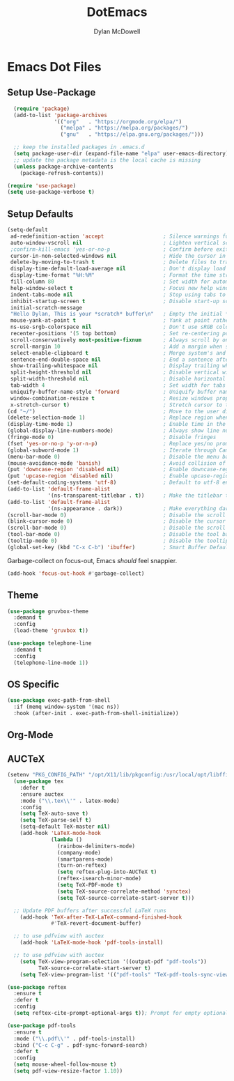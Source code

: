 #+TITLE: DotEmacs
#+AUTHOR: Dylan McDowell

* Emacs Dot Files

** Setup Use-Package

#+BEGIN_SRC emacs-lisp
  (require 'package)
  (add-to-list 'package-archives 
               '(("org"   . "https://orgmode.org/elpa/")
                 ("melpa" . "https://melpa.org/packages/")
                 ("gnu"   . "https://elpa.gnu.org/packages/")))

  ;; keep the installed packages in .emacs.d
  (setq package-user-dir (expand-file-name "elpa" user-emacs-directory))
  ;; update the package metadata is the local cache is missing
  (unless package-archive-contents
    (package-refresh-contents))

(require 'use-package)
(setq use-package-verbose t)
#+END_SRC

** Setup Defaults

#+BEGIN_SRC emacs-lisp
(setq-default
 ad-redefinition-action 'accept                   ; Silence warnings for redefinition
 auto-window-vscroll nil                          ; Lighten vertical scroll
 ;confirm-kill-emacs 'yes-or-no-p                 ; Confirm before exiting Emacs
 cursor-in-non-selected-windows nil               ; Hide the cursor in inactive windows
 delete-by-moving-to-trash t                      ; Delete files to trash
 display-time-default-load-average nil            ; Don't display load average
 display-time-format "%H:%M"                      ; Format the time string
 fill-column 80                                   ; Set width for automatic line breaks
 help-window-select t                             ; Focus new help windows when opened
 indent-tabs-mode nil                             ; Stop using tabs to indent
 inhibit-startup-screen t                         ; Disable start-up screen
 initial-scratch-message 
 "Hello Dylan, This is your *scratch* buffer\n"   ; Empty the initial *scratch* buffer
 mouse-yank-at-point t                            ; Yank at point rather than pointer
 ns-use-srgb-colorspace nil                       ; Don't use sRGB colors
 recenter-positions '(5 top bottom)               ; Set re-centering positions
 scroll-conservatively most-positive-fixnum       ; Always scroll by one line
 scroll-margin 10                                 ; Add a margin when scrolling vertically
 select-enable-clipboard t                        ; Merge system's and Emacs' clipboard
 sentence-end-double-space nil                    ; End a sentence after a dot and a space
 show-trailing-whitespace nil                     ; Display trailing whitespaces
 split-height-threshold nil                       ; Disable vertical window splitting
 split-width-threshold nil                        ; Disable horizontal window splitting
 tab-width 4                                      ; Set width for tabs
 uniquify-buffer-name-style 'forward              ; Uniquify buffer names
 window-combination-resize t                      ; Resize windows proportionally
 x-stretch-cursor t)                              ; Stretch cursor to the glyph width
(cd "~/")                                         ; Move to the user directory
(delete-selection-mode 1)                         ; Replace region when inserting text
(display-time-mode 1)                             ; Enable time in the mode-line
(global-display-line-numbers-mode)                ; Always show line numbers
(fringe-mode 0)                                   ; Disable fringes
(fset 'yes-or-no-p 'y-or-n-p)                     ; Replace yes/no prompts with y/n
(global-subword-mode 1)                           ; Iterate through CamelCase words
(menu-bar-mode 0)                                 ; Disable the menu bar
(mouse-avoidance-mode 'banish)                    ; Avoid collision of mouse with point
(put 'downcase-region 'disabled nil)              ; Enable downcase-region
(put 'upcase-region 'disabled nil)                ; Enable upcase-region
(set-default-coding-systems 'utf-8)               ; Default to utf-8 encoding
(add-to-list 'default-frame-alist
             '(ns-transparent-titlebar . t))      ; Make the titlebar transparent
(add-to-list 'default-frame-alist
             '(ns-appearance . dark))             ; Make everything dark
(scroll-bar-mode 0)                               ; Disable the scroll bar
(blink-cursor-mode 0)                             ; Disable the cursor blinking
(scroll-bar-mode 0)                               ; Disable the scroll bar
(tool-bar-mode 0)                                 ; Disable the tool bar
(tooltip-mode 0)                                  ; Disable the tooltips
(global-set-key (kbd "C-x C-b") 'ibuffer)         ; Smart Buffer Default
#+END_SRC

Garbage-collect on focus-out, Emacs /should/ feel snappier.

#+BEGIN_SRC emacs-lisp
(add-hook 'focus-out-hook #'garbage-collect)
#+END_SRC

** Theme

#+BEGIN_SRC emacs-lisp
  (use-package gruvbox-theme 
    :demand t
    :config 
    (load-theme 'gruvbox t))
#+END_SRC

#+begin_src emacs-lisp
  (use-package telephone-line
    :demand t
    :config
    (telephone-line-mode 1))
#+end_src

** OS Specific

#+begin_src emacs-lisp
  (use-package exec-path-from-shell
    :if (memq window-system '(mac ns))
    :hook (after-init . exec-path-from-shell-initialize))
#+end_src

** Org-Mode

** AUCTeX

#+begin_src emacs-lisp
(setenv "PKG_CONFIG_PATH" "/opt/X11/lib/pkgconfig:/usr/local/opt/libffi/lib/pkgconfig")
  (use-package tex
    :defer t
    :ensure auctex
    :mode ("\\.tex\\'" . latex-mode)
    :config
    (setq TeX-auto-save t)
    (setq TeX-parse-self t)
    (setq-default TeX-master nil)
    (add-hook 'LaTeX-mode-hook
              (lambda ()
                (rainbow-delimiters-mode)
                (company-mode)
                (smartparens-mode)
                (turn-on-reftex)
                (setq reftex-plug-into-AUCTeX t)
                (reftex-isearch-minor-mode)
                (setq TeX-PDF-mode t)
                (setq TeX-source-correlate-method 'synctex)
                (setq TeX-source-correlate-start-server t)))

  ;; Update PDF buffers after successful LaTeX runs
    (add-hook 'TeX-after-TeX-LaTeX-command-finished-hook
              #'TeX-revert-document-buffer)

  ;; to use pdfview with auctex
    (add-hook 'LaTeX-mode-hook 'pdf-tools-install)

  ;; to use pdfview with auctex
    (setq TeX-view-program-selection '((output-pdf "pdf-tools"))
          TeX-source-correlate-start-server t)
    (setq TeX-view-program-list '(("pdf-tools" "TeX-pdf-tools-sync-view"))))

(use-package reftex
  :ensure t
  :defer t
  :config
  (setq reftex-cite-prompt-optional-args t)); Prompt for empty optional arguments in cite

(use-package pdf-tools
  :ensure t
  :mode ("\\.pdf\\'" . pdf-tools-install)
  :bind ("C-c C-g" . pdf-sync-forward-search)
  :defer t
  :config
  (setq mouse-wheel-follow-mouse t)
  (setq pdf-view-resize-factor 1.10))
#+end_src



